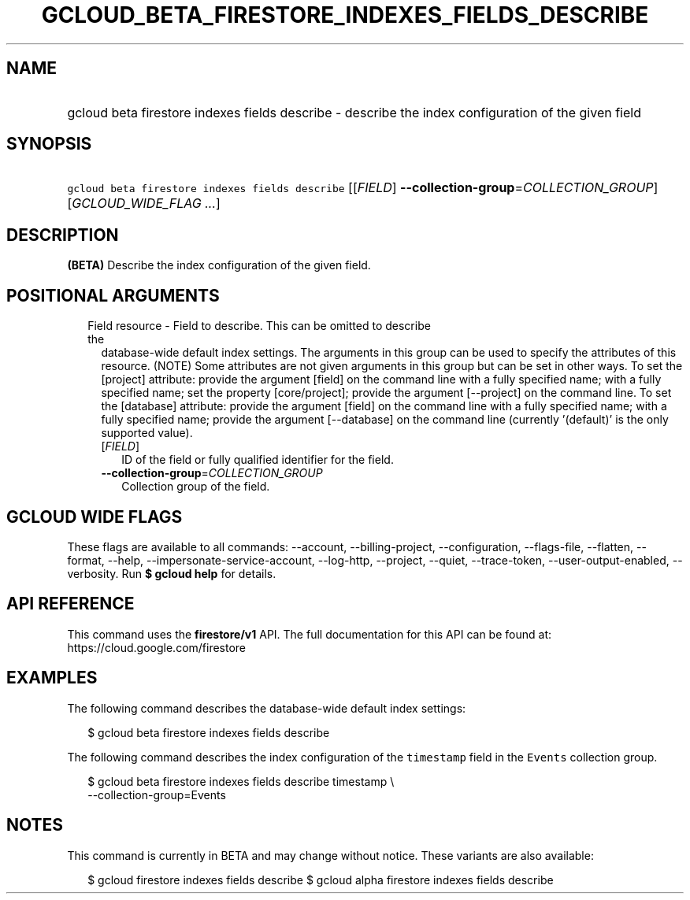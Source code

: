 
.TH "GCLOUD_BETA_FIRESTORE_INDEXES_FIELDS_DESCRIBE" 1



.SH "NAME"
.HP
gcloud beta firestore indexes fields describe \- describe the index configuration of the given field



.SH "SYNOPSIS"
.HP
\f5gcloud beta firestore indexes fields describe\fR [[\fIFIELD\fR]\ \fB\-\-collection\-group\fR=\fICOLLECTION_GROUP\fR] [\fIGCLOUD_WIDE_FLAG\ ...\fR]



.SH "DESCRIPTION"

\fB(BETA)\fR Describe the index configuration of the given field.



.SH "POSITIONAL ARGUMENTS"

.RS 2m
.TP 2m

Field resource \- Field to describe. This can be omitted to describe the
database\-wide default index settings. The arguments in this group can be used
to specify the attributes of this resource. (NOTE) Some attributes are not given
arguments in this group but can be set in other ways. To set the [project]
attribute: provide the argument [field] on the command line with a fully
specified name; with a fully specified name; set the property [core/project];
provide the argument [\-\-project] on the command line. To set the [database]
attribute: provide the argument [field] on the command line with a fully
specified name; with a fully specified name; provide the argument [\-\-database]
on the command line (currently '(default)' is the only supported value).


.RS 2m
.TP 2m
[\fIFIELD\fR]
ID of the field or fully qualified identifier for the field.

.TP 2m
\fB\-\-collection\-group\fR=\fICOLLECTION_GROUP\fR
Collection group of the field.


.RE
.RE
.sp

.SH "GCLOUD WIDE FLAGS"

These flags are available to all commands: \-\-account, \-\-billing\-project,
\-\-configuration, \-\-flags\-file, \-\-flatten, \-\-format, \-\-help,
\-\-impersonate\-service\-account, \-\-log\-http, \-\-project, \-\-quiet,
\-\-trace\-token, \-\-user\-output\-enabled, \-\-verbosity. Run \fB$ gcloud
help\fR for details.



.SH "API REFERENCE"

This command uses the \fBfirestore/v1\fR API. The full documentation for this
API can be found at: https://cloud.google.com/firestore



.SH "EXAMPLES"

The following command describes the database\-wide default index settings:

.RS 2m
$ gcloud beta firestore indexes fields describe
.RE

The following command describes the index configuration of the \f5timestamp\fR
field in the \f5Events\fR collection group.

.RS 2m
$ gcloud beta firestore indexes fields describe timestamp \e
    \-\-collection\-group=Events
.RE



.SH "NOTES"

This command is currently in BETA and may change without notice. These variants
are also available:

.RS 2m
$ gcloud firestore indexes fields describe
$ gcloud alpha firestore indexes fields describe
.RE

